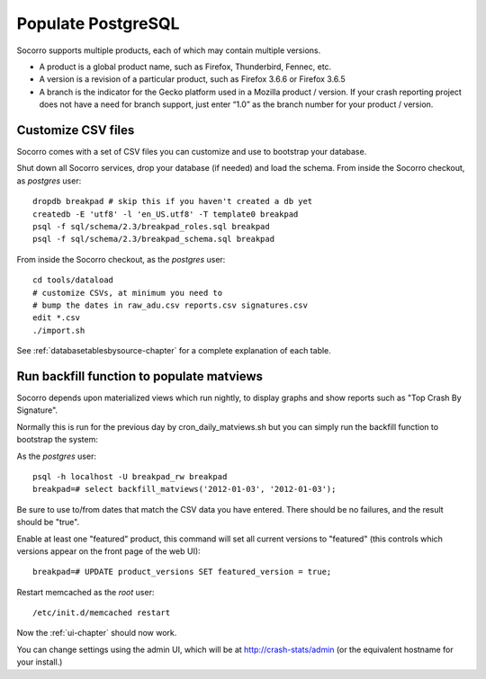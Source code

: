 .. index:: populate postgres

.. _populatepostgres-chapter:

Populate PostgreSQL
============

Socorro supports multiple products, each of which may contain multiple versions.

* A product is a global product name, such as Firefox, Thunderbird, Fennec, etc.
* A version is a revision of a particular product, such as Firefox 3.6.6 or Firefox 3.6.5
* A branch is the indicator for the Gecko platform used in a Mozilla product / version. If your crash reporting project does not have a need for branch support, just enter “1.0” as the branch number for your product / version.

Customize CSV files
------------

Socorro comes with a set of CSV files you can customize and use to bootstrap
your database.

Shut down all Socorro services, drop your database (if needed) and load 
the schema.
From inside the Socorro checkout, as *postgres* user:
::
  dropdb breakpad # skip this if you haven't created a db yet
  createdb -E 'utf8' -l 'en_US.utf8' -T template0 breakpad
  psql -f sql/schema/2.3/breakpad_roles.sql breakpad
  psql -f sql/schema/2.3/breakpad_schema.sql breakpad

From inside the Socorro checkout, as the *postgres* user:
::
  cd tools/dataload
  # customize CSVs, at minimum you need to
  # bump the dates in raw_adu.csv reports.csv signatures.csv
  edit *.csv
  ./import.sh

See :ref:`databasetablesbysource-chapter` for a complete explanation
of each table.

Run backfill function to populate matviews
------------
Socorro depends upon materialized views which run nightly, to display
graphs and show reports such as "Top Crash By Signature".

Normally this is run for the previous day by cron_daily_matviews.sh 
but you can simply run the backfill function to bootstrap the system:

As the *postgres* user:
::
  psql -h localhost -U breakpad_rw breakpad
  breakpad=# select backfill_matviews('2012-01-03', '2012-01-03');

Be sure to use to/from dates that match the CSV data you have entered.
There should be no failures, and the result should be "true".

Enable at least one "featured" product, this command will set all 
current versions to "featured" (this controls which versions appear on the
front page of the web UI):
::
  breakpad=# UPDATE product_versions SET featured_version = true;

Restart memcached as the *root* user:
::
  /etc/init.d/memcached restart

Now the :ref:`ui-chapter` should now work. 

You can change settings using the admin UI, which will be at 
http://crash-stats/admin (or the equivalent hostname for your install.)
